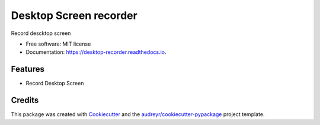 =======================
Desktop Screen recorder
=======================


.. image:: https://img.shields.io/pypi/v/desktop_recorder.svg
        :target: https://pypi.python.org/pypi/desktop_recorder

.. image:: https://img.shields.io/travis/shridarpatil/desktop_recorder.svg
        :target: https://travis-ci.org/shridarpatil/desktop_recorder

.. image:: https://readthedocs.org/projects/desktop-recorder/badge/?version=latest
        :target: https://desktop-recorder.readthedocs.io/en/latest/?badge=latest
        :alt: Documentation Status

.. image:: https://pyup.io/repos/github/shridarpatil/desktop_recorder/shield.svg
     :target: https://pyup.io/repos/github/shridarpatil/desktop_recorder/
     :alt: Updates


Record descktop screen


* Free software: MIT license
* Documentation: https://desktop-recorder.readthedocs.io.


Features
--------

* Record Desktop Screen

Credits
---------

This package was created with Cookiecutter_ and the `audreyr/cookiecutter-pypackage`_ project template.

.. _Cookiecutter: https://github.com/audreyr/cookiecutter
.. _`audreyr/cookiecutter-pypackage`: https://github.com/audreyr/cookiecutter-pypackage

